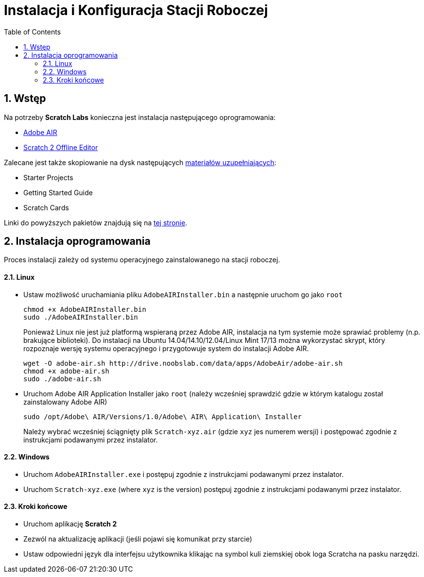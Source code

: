 = Instalacja i Konfiguracja Stacji Roboczej
:doctype: article
:toc: left
:toclevels: 3
:toc-position: left
:numbered:
:source-highlighter: coderay

== Wstęp

Na potrzeby *Scratch Labs* konieczna jest instalacja następującego oprogramowania:

* link:http://get.adobe.com/air[Adobe AIR]
* link:http://wiki.scratch.mit.edu/wiki/Scratch_2.0_Offline_Editor[Scratch 2 Offline Editor]

Zalecane jest także skopiowanie na dysk następujących link:http://scratch.mit.edu/help[materiałów uzupełniających]:

* Starter Projects
* Getting Started Guide
* Scratch Cards

Linki do powyższych pakietów znajdują się na link:http://scratch.mit.edu/scratch2download/[tej stronie].

== Instalacja oprogramowania

Proces instalacji zależy od systemu operacyjnego zainstalowanego na stacji roboczej.

==== Linux

* Ustaw możliwość uruchamiania pliku `AdobeAIRInstaller.bin` a następnie uruchom go jako `root`
+
   chmod +x AdobeAIRInstaller.bin
   sudo ./AdobeAIRInstaller.bin
+
Ponieważ Linux nie jest już platformą wspieraną przez Adobe AIR, instalacja na tym systemie może sprawiać problemy (n.p. brakujące biblioteki).
Do instalacji na Ubuntu 14.04/14.10/12.04/Linux Mint 17/13 można wykorzystać skrypt, który rozpoznaje wersję systemu operacyjnego i 
przygotowuje system do instalacji Adobe AIR.
+
   wget -O adobe-air.sh http://drive.noobslab.com/data/apps/AdobeAir/adobe-air.sh
   chmod +x adobe-air.sh
   sudo ./adobe-air.sh

* Uruchom Adobe AIR Application Installer jako `root` (należy wcześniej sprawdzić gdzie w którym katalogu został zainstalowany Adobe AIR)
+
   sudo /opt/Adobe\ AIR/Versions/1.0/Adobe\ AIR\ Application\ Installer
+
Należy wybrać wcześniej ściągnięty plik `Scratch-xyz.air` (gdzie `xyz` jes numerem wersji) i postępować zgodnie z instrukcjami podawanymi przez instalator.

==== Windows

* Uruchom `AdobeAIRInstaller.exe` i postępuj zgodnie z instrukcjami podawanymi przez instalator.
* Uruchom `Scratch-xyz.exe` (where `xyz` is the version) postępuj zgodnie z instrukcjami podawanymi przez instalator.

==== Kroki końcowe

* Uruchom aplikację *Scratch 2*
* Zezwól na aktualizację aplikacji (jeśli pojawi się komunikat przy starcie)
* Ustaw odpowiedni język dla interfejsu użytkownika klikając na symbol kuli ziemskiej obok loga Scratcha na pasku narzędzi.
